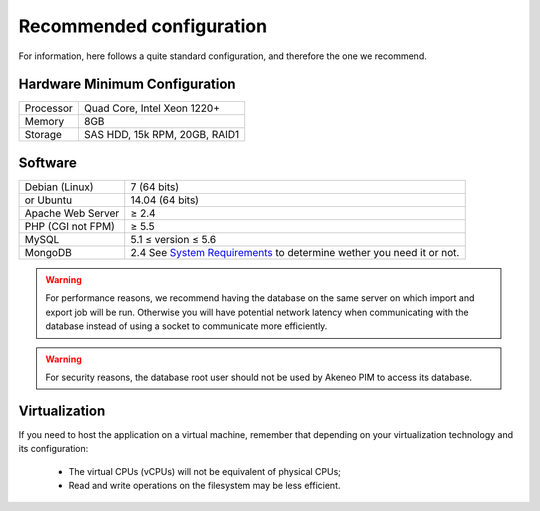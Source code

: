 Recommended configuration
=========================

For information, here follows a quite standard configuration, and therefore the one we recommend.

Hardware Minimum Configuration
------------------------------

+-----------+-------------------------------+
| Processor | Quad Core, Intel Xeon 1220+   |
+-----------+-------------------------------+
| Memory    | 8GB                           |
+-----------+-------------------------------+
| Storage   | SAS HDD, 15k RPM, 20GB, RAID1 |
+-----------+-------------------------------+

Software
--------

+-------------------+------------------------------------------------------------------------+
| Debian (Linux)    | 7 (64 bits)                                                            |
+-------------------+------------------------------------------------------------------------+
| or Ubuntu         | 14.04 (64 bits)                                                        |
+-------------------+------------------------------------------------------------------------+
| Apache Web Server | ≥ 2.4                                                                  |
+-------------------+------------------------------------------------------------------------+
| PHP (CGI not FPM) | ≥ 5.5                                                                  |
+-------------------+------------------------------------------------------------------------+
| MySQL             | 5.1 ≤ version ≤ 5.6                                                    |
+-------------------+------------------------------------------------------------------------+
| MongoDB           | 2.4 See `System Requirements`_ to determine wether you need it or not. |                                  
+-------------------+------------------------------------------------------------------------+

.. warning::
    For performance reasons, we recommend having the database on the same server on which import and export job will be run. Otherwise you will have potential network latency when communicating with the database instead of using a socket to communicate more efficiently.

.. warning::
    For security reasons, the database root user should not be used by Akeneo PIM to access its database.

Virtualization
--------------

If you need to host the application on a virtual machine, remember that depending on your virtualization technology and its configuration:

  * The virtual CPUs (vCPUs) will not be equivalent of physical CPUs;
  * Read and write operations on the filesystem may be less efficient.
 
.. _`System Requirements`: http://docs.akeneo.com/latest/developer_guide/installation/system_requirements/system_requirements.html
